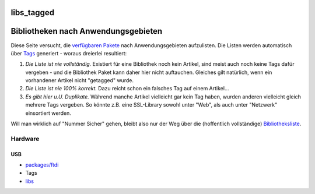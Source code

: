 libs_tagged
===========
.. _BibliothekennachAnwendungsgebieten:

Bibliotheken nach Anwendungsgebieten
====================================

Diese Seite versucht, die `verfügbaren Pakete <libs.html>`__ nach
Anwendungsgebieten aufzulisten. Die Listen werden automatisch über
`Tags </tags>`__ generiert - woraus dreierlei resultiert:

#. *Die Liste ist nie vollständig.*
   Existiert für eine Bibliothek noch kein Artikel, sind meist auch noch
   keine Tags dafür vergeben - und die Bibliothek Paket kann daher hier
   nicht auftauchen. Gleiches gilt natürlich, wenn ein vorhandener
   Artikel nicht "getagged" wurde.
#. *Die Liste ist nie 100% korrekt.*
   Dazu reicht schon ein falsches Tag auf einem Artikel…
#. *Es gibt hier u.U. Duplikate.*
   Während manche Artikel vielleicht gar kein Tag haben, wurden anderen
   vielleicht gleich mehrere Tags vergeben. So könnte z.B. eine
   SSL-Library sowohl unter "Web", als auch unter "Netzwerk" einsortiert
   werden.

Will man wirklich auf "Nummer Sicher" gehen, bleibt also nur der Weg
über die (hoffentlich vollständige) `Bibliotheksliste <libs.html>`__.

.. _Hardware:

Hardware
--------

.. _USB:

USB
~~~

-  `packages/ftdi </wiki/packages/ftdi>`__

-  Tags
-  `libs <libs.html>`__
